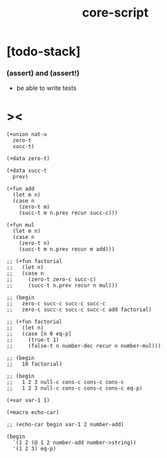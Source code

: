 #+property: tangle core-script.cs
#+title: core-script

* [todo-stack]

*** (assert) and (assert!)

    - be able to write tests

* ><

  #+begin_src cicada
  (+union nat-u
    zero-t
    succ-t)

  (+data zero-t)

  (+data succ-t
    prev)

  (+fun add
    (let m n)
    (case n
      (zero-t m)
      (succ-t m n.prev recur succ-c)))

  (+fun mul
    (let m n)
    (case n
      (zero-t n)
      (succ-t m n.prev recur m add)))

  ;; (+fun factorial
  ;;   (let n)
  ;;   (case n
  ;;     (zero-t zero-c succ-c)
  ;;     (succ-t n.prev recur n mul)))

  ;; (begin
  ;;   zero-c succ-c succ-c succ-c
  ;;   zero-c succ-c succ-c succ-c add factorial)

  ;; (+fun factorial
  ;;   (let n)
  ;;   (case [n 0 eq-p]
  ;;     (true-t 1)
  ;;     (false-t n number-dec recur n number-mul)))

  ;; (begin
  ;;   10 factorial)

  ;; (begin
  ;;   1 2 3 null-c cons-c cons-c cons-c
  ;;   1 2 3 null-c cons-c cons-c cons-c eq-p)

  (+var var-1 1)

  (+macro echo-car)

  ;; (echo-car begin var-1 2 number-add)

  (begin
    `(1 2 (@ 1 2 number-add number->string))
    '(1 2 3) eq-p)
  #+end_src

